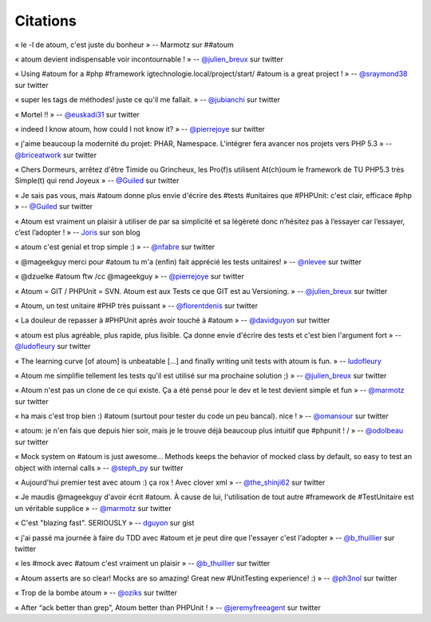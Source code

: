 Citations
=========

« le -l de atoum, c'est juste du bonheur »
-- Marmotz sur ##atoum

« atoum devient indispensable voir incontournable ! »
--
`@julien\_breux <https://twitter.com/julien_breux/status/123708116167700481>`_
sur twitter

« Using #atoum for a #php #framework igtechnologie.local/project/start/
#atoum is a great project ! »
--
`@sraymond38 <https://twitter.com/sraymond38/status/123782831431368704>`_
sur twitter

« super les tags de méthodes! juste ce qu'il me fallait. »
--
`@jubianchi <https://twitter.com/jubianchi/status/123718414492639232>`_
sur twitter

« Mortel !! »
--
`@euskadi31 <https://twitter.com/euskadi31/status/118295307590189057>`_
sur twitter

« indeed I know atoum, how could I not know it? »
--
`@pierrejoye <https://twitter.com/pierrejoye/status/116950623634722816>`_
sur twitter

« j'aime beaucoup la modernité du projet: PHAR, Namespace. L'intégrer
fera avancer nos projets vers PHP 5.3 »
--
`@briceatwork <https://twitter.com/briceatwork/status/108180796543737858>`_
sur twitter

« Chers Dormeurs, arrêtez d'être Timide ou Grincheux, les Pro(f)s
utilisent At(ch)oum le framework de TU PHP5.3 très Simple(t) qui rend
Joyeux »
-- `@Guiled <https://twitter.com/Guiled/status/129839017280798720>`_ sur
twitter

« Je sais pas vous, mais #atoum donne plus envie d'écrire des #tests
#unitaires que #PHPUnit: c'est clair, efficace #php »
-- `@Guiled <http://twitter.com/Guiled/status/99951136131395584>`_ sur
twitter

« Atoum est vraiment un plaisir à utiliser de par sa simplicité et sa
légèreté donc n’hésitez pas à l’essayer car l’essayer, c’est l’adopter !
»
--
`Joris <http://blog.eexit.net/2011/11/php-projet-silex-tdd-pour-le-code-metier.html>`_
sur son blog

« atoum c'est genial et trop simple :) »
-- `@nfabre <https://twitter.com/nfabre/status/142608190826221568>`_ sur
twitter

« @mageekguy merci pour #atoum tu m'a (enfin) fait apprécié les tests
unitaires! »
-- `@nlevee <https://twitter.com/nlevee/status/142610864493694977>`_ sur
twitter

« @dzuelke #atoum ftw /cc @mageekguy »
--
`@pierrejoye <https://twitter.com/pierrejoye/status/143388776603979777>`_
sur twitter

« Atoum = GIT / PHPUnit = SVN. Atoum est aux Tests ce que GIT est au
Versioning. »
--
`@julien\_breux <https://twitter.com/julien_breux/status/177008279883489280>`_
sur twitter

« Atoum, un test unitaire #PHP très puissant »
--
`@florentdenis <https://twitter.com/florentdenis/status/177418328413966337>`_
sur twitter

« La douleur de repasser à #PHPUnit après avoir touché à #atoum »
--
`@davidguyon <https://twitter.com/davidguyon/status/177794017025728512>`_
sur twitter

« atoum est plus agréable, plus rapide, plus lisible. Ça donne envie
d'écrire des tests et c'est bien l'argument fort »
--
`@ludofleury <https://twitter.com/ludofleury/status/180100038217838593>`_
sur twitter

« The learning curve [of atoum] is unbeatable [...] and finally writing
unit tests with atoum is fun. »
--
`ludofleury <http://testonsteroid.tumblr.com/post/20176732842/php-unit-testing-with-atoum>`_

« Atoum me simplifie tellement les tests qu'il est utilisé sur ma
prochaine solution ;) »
--
`@julien\_breux <https://twitter.com/julien_breux/status/206796254515167232>`_
sur twitter

« Atoum n'est pas un clone de ce qui existe. Ça a été pensé pour le dev
et le test devient simple et fun »
-- `@marmotz <https://twitter.com/marmotz/status/213234440179154945>`_
sur twitter

« ha mais c'est trop bien :) #atoum (surtout pour tester du code un peu
bancal). nice ! »
-- `@omansour <https://twitter.com/omansour/status/212925469845241861>`_
sur twitter

« atoum: je n'en fais que depuis hier soir, mais je le trouve déjà
beaucoup plus intuitif que #phpunit ! / »
-- `@odolbeau <https://twitter.com/odolbeau/status/220118850442764289>`_
sur twitter

« Mock system on #atoum is just awesome... Methods keeps the behavior of
mocked class by default, so easy to test an object with internal calls »
--
`@steph\_py <https://twitter.com/steph_py/status/225527973565046784>`_
sur twitter

« Aujourd'hui premier test avec atoum :) ça rox ! Avec clover xml »
--
`@the\_shinji62 <https://twitter.com/the_shinji62/status/227877265072062464>`_
sur twitter

« Je maudis @mageekguy d'avoir écrit #atoum. À cause de lui,
l'utilisation de tout autre #framework de #TestUnitaire est un véritable
supplice »
-- `@marmotz <https://twitter.com/marmotz/status/235389600439357440>`_
sur twitter

« C'est "blazing fast". SERIOUSLY »
-- `dguyon <https://gist.github.com/2002661>`_ sur gist

« j'ai passé ma journée à faire du TDD avec #atoum et je peut dire que
l'essayer c'est l'adopter »
--
`@b\_thuillier <https://twitter.com/b_thuillier/status/239034578403221504>`_
sur twitter

« les #mock avec #atoum c'est vraiment un plaisir »
--
`@b\_thuillier <https://twitter.com/b_thuillier/status/240411313925398528>`_
sur twitter

« Atoum asserts are so clear! Mocks are so amazing! Great new
#UnitTesting experience! :) »
-- `@ph3nol <https://twitter.com/ph3nol/status/244435219598430210>`_ sur
twitter

« Trop de la bombe atoum »
-- `@oziks <https://twitter.com/oziks/status/248720413444685824>`_ sur
twitter

« After “ack better than grep”, Atoum better than PHPUnit ! »
--
`@jeremyfreeagent <https://twitter.com/jeremyfreeagent/status/251266310003105792>`_
sur twitter
